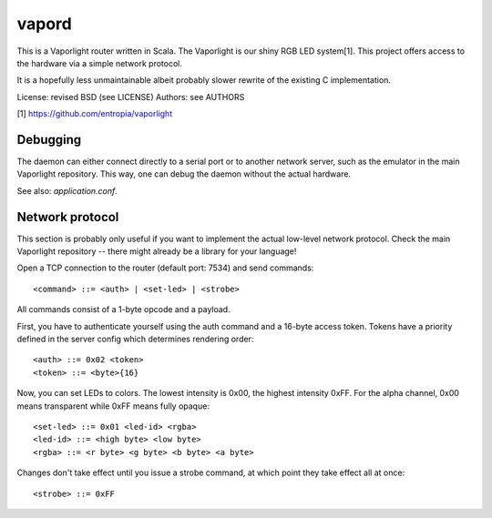 vapord
======

This is a Vaporlight router written in Scala.
The Vaporlight is our shiny RGB LED system[1].
This project offers access to the hardware
via a simple network protocol.

It is a hopefully less unmaintainable albeit probably
slower rewrite of the existing C implementation.

License: revised BSD (see LICENSE)
Authors: see AUTHORS

[1] https://github.com/entropia/vaporlight


Debugging
---------

The daemon can either connect directly to a serial
port or to another network server, such as the emulator
in the main Vaporlight repository. This way, one can
debug the daemon without the actual hardware.

See also: `application.conf`.


Network protocol
----------------

This section is probably only useful if you want
to implement the actual low-level network protocol.
Check the main Vaporlight repository -- there might
already be a library for your language!

Open a TCP connection to the router
(default port: 7534) and send commands::

  <command> ::= <auth> | <set-led> | <strobe>

All commands consist of a 1-byte opcode and a payload.

First, you have to authenticate yourself using
the auth command and a 16-byte access token.
Tokens have a priority defined in the server
config which determines rendering order::

  <auth> ::= 0x02 <token>
  <token> ::= <byte>{16}

Now, you can set LEDs to colors. The lowest
intensity is 0x00, the highest intensity 0xFF.
For the alpha channel, 0x00 means transparent
while 0xFF means fully opaque::

  <set-led> ::= 0x01 <led-id> <rgba>
  <led-id> ::= <high byte> <low byte>
  <rgba> ::= <r byte> <g byte> <b byte> <a byte>

Changes don't take effect until you issue
a strobe command, at which point they take
effect all at once::

  <strobe> ::= 0xFF

